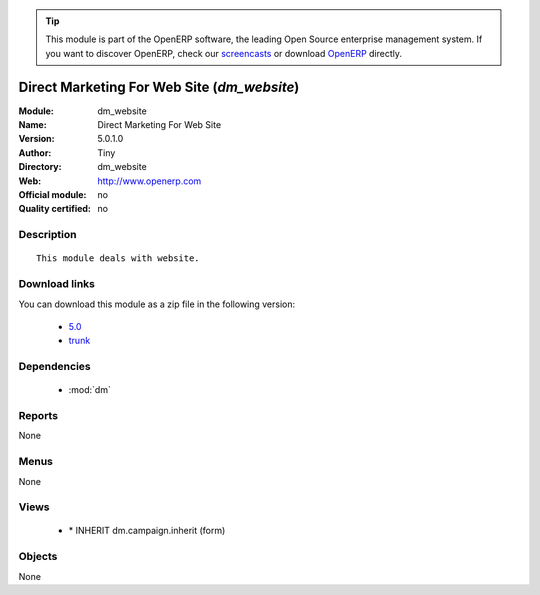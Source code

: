 
.. module:: dm_website
    :synopsis: Direct Marketing For Web Site 
    :noindex:
.. 

.. raw:: html

      <br />
    <link rel="stylesheet" href="../_static/hide_objects_in_sidebar.css" type="text/css" />

.. tip:: This module is part of the OpenERP software, the leading Open Source 
  enterprise management system. If you want to discover OpenERP, check our 
  `screencasts <http://openerp.tv>`_ or download 
  `OpenERP <http://openerp.com>`_ directly.

.. raw:: html

    <div class="js-kit-rating" title="" permalink="" standalone="yes" path="/dm_website"></div>
    <script src="http://js-kit.com/ratings.js"></script>

Direct Marketing For Web Site (*dm_website*)
============================================
:Module: dm_website
:Name: Direct Marketing For Web Site
:Version: 5.0.1.0
:Author: Tiny
:Directory: dm_website
:Web: http://www.openerp.com
:Official module: no
:Quality certified: no

Description
-----------

::

  This module deals with website.

Download links
--------------

You can download this module as a zip file in the following version:

  * `5.0 <http://www.openerp.com/download/modules/5.0/dm_website.zip>`_
  * `trunk <http://www.openerp.com/download/modules/trunk/dm_website.zip>`_


Dependencies
------------

 * :mod:`dm`

Reports
-------

None


Menus
-------


None


Views
-----

 * \* INHERIT dm.campaign.inherit (form)


Objects
-------

None
